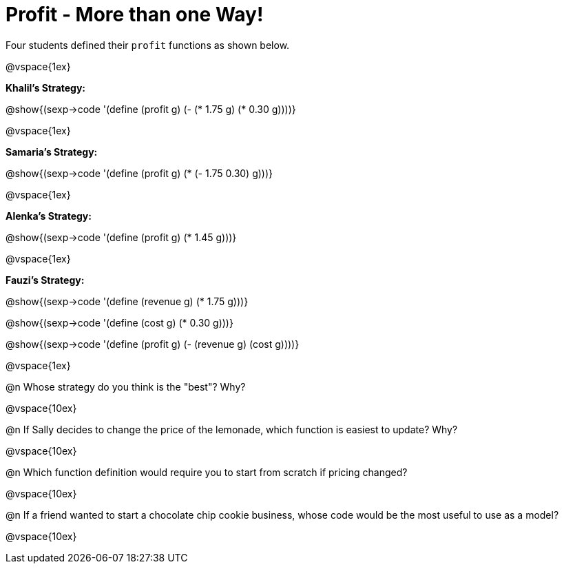 = Profit - More than one Way!

Four students defined their `profit` functions as shown below.

@vspace{1ex}

*Khalil's Strategy:*

[.indentedpara]
@show{(sexp->code '(define (profit g) (- (* 1.75 g) (* 0.30 g))))}

@vspace{1ex}

*Samaria's Strategy:*

[.indentedpara]
@show{(sexp->code '(define (profit g) (* (- 1.75 0.30) g)))}

@vspace{1ex}

*Alenka's Strategy:*

[.indentedpara]
@show{(sexp->code '(define (profit g) (* 1.45 g)))}

@vspace{1ex}

*Fauzi's Strategy:*

[.indentedpara]
--
@show{(sexp->code '(define (revenue g) (* 1.75 g)))}

@show{(sexp->code '(define (cost g) (* 0.30 g)))}

@show{(sexp->code '(define (profit g) (- (revenue g) (cost g))))}
--

@vspace{1ex}

@n Whose strategy do you think is the "best"? Why?

@vspace{10ex}

@n If Sally decides to change the price of the lemonade, which function is easiest to update? Why?

@vspace{10ex}

@n Which function definition would require you to start from scratch if pricing changed?

@vspace{10ex}

@n If a friend wanted to start a chocolate chip cookie business, whose code would be the most useful to use as a model?

@vspace{10ex}

